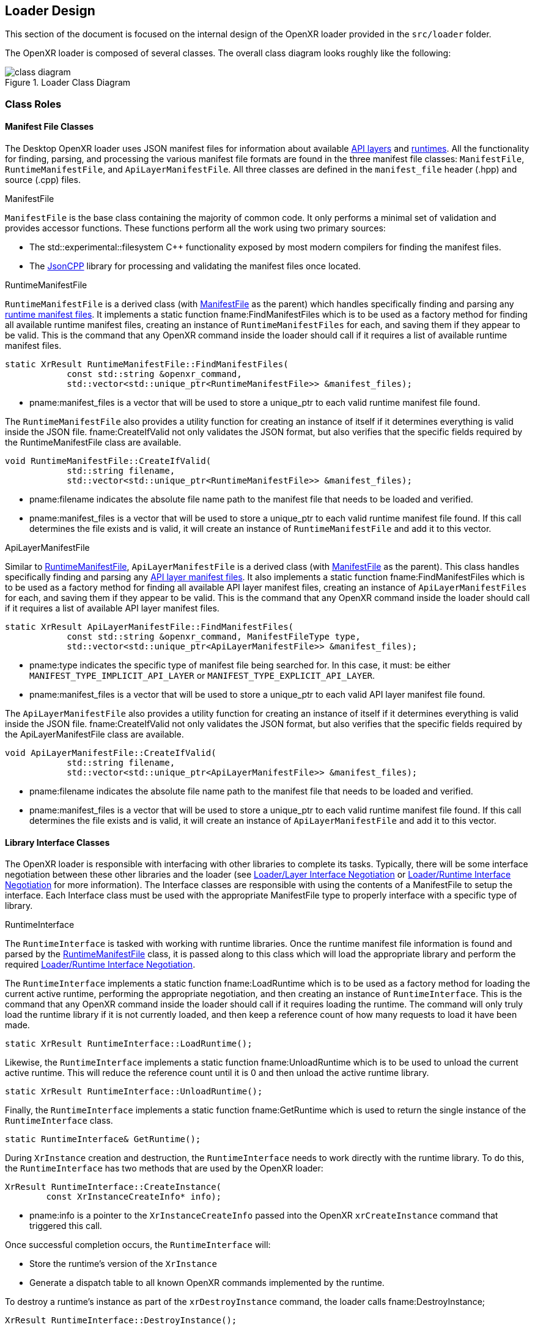 // Copyright (c) 2017-2025 The Khronos Group Inc.
//
// SPDX-License-Identifier: CC-BY-4.0

[[loader-design]]
== Loader Design

This section of the document is focused on the internal design of the OpenXR
loader provided in the `src/loader` folder.

The OpenXR loader is composed of several classes.
The overall class diagram looks roughly like the following:

image::images/class_diagram.svg[align="center", title="Loader Class Diagram"]

[[class-roles]]
=== Class Roles

==== Manifest File Classes

The Desktop OpenXR loader uses JSON manifest files for information about
available <<api-layer-manifest-file-format, API layers>> and
<<runtime-manifest-file-format, runtimes>>.
All the functionality for finding, parsing, and processing the various
manifest file formats are found in the three manifest file classes:
`ManifestFile`, `RuntimeManifestFile`, and `ApiLayerManifestFile`.
All three classes are defined in the `manifest_file` header (.hpp) and
source (.cpp) files.

[[manifestfile]]
.ManifestFile

`ManifestFile` is the base class containing the majority of common code.
It only performs a minimal set of validation and provides accessor
functions.
These functions perform all the work using two primary sources:

* The std::experimental::filesystem pass:[C++] functionality exposed by most
  modern compilers for finding the manifest files.
* The https://github.com/open-source-parsers/jsoncpp[JsonCPP] library for
  processing and validating the manifest files once located.


[[runtimemanifestfile]]
.RuntimeManifestFile

`RuntimeManifestFile` is a derived class (with <<manifestfile,ManifestFile>>
as the parent) which handles specifically finding and parsing any
<<runtime-manifest-file-format, runtime manifest files>>.
It implements a static function fname:FindManifestFiles which is to be used
as a factory method for finding all available runtime manifest files,
creating an instance of `RuntimeManifestFiles` for each, and saving them if
they appear to be valid.
This is the command that any OpenXR command inside the loader should call if
it requires a list of available runtime manifest files.

[source,c++]
----
static XrResult RuntimeManifestFile::FindManifestFiles(
            const std::string &openxr_command,
            std::vector<std::unique_ptr<RuntimeManifestFile>> &manifest_files);
----
  * pname:manifest_files is a vector that will be used to store a unique_ptr
    to each valid runtime manifest file found.

The `RuntimeManifestFile` also provides a utility function for creating an
instance of itself if it determines everything is valid inside the JSON
file.
fname:CreateIfValid not only validates the JSON format, but also verifies
that the specific fields required by the RuntimeManifestFile class are
available.

[source,c++]
----
void RuntimeManifestFile::CreateIfValid(
            std::string filename,
            std::vector<std::unique_ptr<RuntimeManifestFile>> &manifest_files);
----
  * pname:filename indicates the absolute file name path to the manifest
    file that needs to be loaded and verified.
  * pname:manifest_files is a vector that will be used to store a unique_ptr
    to each valid runtime manifest file found.
    If this call determines the file exists and is valid, it will create an
    instance of `RuntimeManifestFile` and add it to this vector.


[[apilayermanifestfile]]
.ApiLayerManifestFile

Similar to <<runtimemanifestfile,RuntimeManifestFile>>,
`ApiLayerManifestFile` is a derived class (with
<<manifestfile,ManifestFile>> as the parent).
This class handles specifically finding and parsing any
<<api-layer-manifest-file-format, API layer manifest files>>.
It also implements a static function fname:FindManifestFiles which is to be
used as a factory method for finding all available API layer manifest files,
creating an instance of `ApiLayerManifestFiles` for each, and saving them if
they appear to be valid.
This is the command that any OpenXR command inside the loader should call if
it requires a list of available API layer manifest files.

[source,c++]
----
static XrResult ApiLayerManifestFile::FindManifestFiles(
            const std::string &openxr_command, ManifestFileType type,
            std::vector<std::unique_ptr<ApiLayerManifestFile>> &manifest_files);
----
  * pname:type indicates the specific type of manifest file being searched
    for.
    In this case, it must: be either `MANIFEST_TYPE_IMPLICIT_API_LAYER` or
    `MANIFEST_TYPE_EXPLICIT_API_LAYER`.
  * pname:manifest_files is a vector that will be used to store a unique_ptr
    to each valid API layer manifest file found.

The `ApiLayerManifestFile` also provides a utility function for creating an
instance of itself if it determines everything is valid inside the JSON
file.
fname:CreateIfValid not only validates the JSON format, but also verifies
that the specific fields required by the ApiLayerManifestFile class are
available.

[source,c++]
----
void ApiLayerManifestFile::CreateIfValid(
            std::string filename,
            std::vector<std::unique_ptr<ApiLayerManifestFile>> &manifest_files);
----
  * pname:filename indicates the absolute file name path to the manifest
    file that needs to be loaded and verified.
  * pname:manifest_files is a vector that will be used to store a unique_ptr
    to each valid runtime manifest file found.
    If this call determines the file exists and is valid, it will create an
    instance of `ApiLayerManifestFile` and add it to this vector.


==== Library Interface Classes

The OpenXR loader is responsible with interfacing with other libraries to
complete its tasks.
Typically, there will be some interface negotiation between these other
libraries and the loader (see <<loader-api-layer-interface-negotiation,
Loader/Layer Interface Negotiation>> or
<<loader-runtime-interface-negotiation, Loader/Runtime Interface
Negotiation>> for more information).
The Interface classes are responsible with using the contents of a
ManifestFile to setup the interface.
Each Interface class must be used with the appropriate ManifestFile type to
properly interface with a specific type of library.


[[runtimeinterface]]
.RuntimeInterface

The `RuntimeInterface` is tasked with working with runtime libraries.
Once the runtime manifest file information is found and parsed by the
<<runtimemanifestfile, RuntimeManifestFile>> class, it is passed along to
this class which will load the appropriate library and perform the required
<<loader-runtime-interface-negotiation, Loader/Runtime Interface
Negotiation>>.

The `RuntimeInterface` implements a static function fname:LoadRuntime which
is to be used as a factory method for loading the current active runtime,
performing the appropriate negotiation, and then creating an instance of
`RuntimeInterface`.
This is the command that any OpenXR command inside the loader should call if
it requires loading the runtime.
The command will only truly load the runtime library if it is not currently
loaded, and then keep a reference count of how many requests to load it have
been made.

[source,c++]
----
static XrResult RuntimeInterface::LoadRuntime();
----

Likewise, the `RuntimeInterface` implements a static function
fname:UnloadRuntime which is to be used to unload the current active
runtime.
This will reduce the reference count until it is 0 and then unload the
active runtime library.

[source,c++]
----
static XrResult RuntimeInterface::UnloadRuntime();
----

Finally, the `RuntimeInterface` implements a static function
fname:GetRuntime which is used to return the single instance of the
`RuntimeInterface` class.

[source,c++]
----
static RuntimeInterface& GetRuntime();
----

During `XrInstance` creation and destruction, the `RuntimeInterface` needs
to work directly with the runtime library.
To do this, the `RuntimeInterface` has two methods that are used by the
OpenXR loader:

[source,c++]
----
XrResult RuntimeInterface::CreateInstance(
        const XrInstanceCreateInfo* info);
----
  * pname:info is a pointer to the `XrInstanceCreateInfo` passed into the
    OpenXR `xrCreateInstance` command that triggered this call.

Once successful completion occurs, the `RuntimeInterface` will:

* Store the runtime's version of the `XrInstance`
* Generate a dispatch table to all known OpenXR commands implemented by the
  runtime.

To destroy a runtime's instance as part of the `xrDestroyInstance` command,
the loader calls fname:DestroyInstance;

[source,c++]
----
XrResult RuntimeInterface::DestroyInstance();
----


[[apilayerinterface]]
.ApiLayerInterface

Similarly, the `ApiLayerInterface` class is tasked with working with API
layer libraries.
Once the API layer manifest file information is found and parsed by the
<<apilayermanifestfile, ApiLayerManifestFile>> class, it is passed along to
this class which will load the appropriate library and perform the required
<<loader-api-layer-interface-negotiation, Loader/Layer Interface
Negotiation>>.

The `ApiLayerInterface` implements a static function fname:LoadApiLayers
which is to be used as a factory method for loading all available API
layers, performing the appropriate negotiation, and then creating an
instance of `ApiLayerInterface` for each.
This is the command that any OpenXR command inside the loader should call if
it requires load one or more API layers:

[source,c++]
----
static XrResult ApiLayerInterface::LoadApiLayers(
        std::vector<std::unique_ptr<ApiLayerManifestFile>>& manifest_files,
        std::vector<std::string> enabled_layers,
        std::vector<std::unique_ptr<ApiLayerInterface>>& api_layer_interfaces);
----
  * pname:manifest_files is a vector of unique_ptr elements containing the
    loaded API layer manifest information.
    The contents of this vector will be either transferred to a new
    `ApiLayerInterface` object placed in the pname:api_layer_interfaces
    vector, or deleted when the call to this method completes.
  * pname:enabled_layers is a vector of names for all API layers that are
    enabled by the environment or the user.
  * pname:api_layer_interfaces is a vector that will be used to store a
    unique_ptr to a `ApiLayerInterface` object representing each valid API
    layer that is enabled and has completed loading and negotiation.


==== The LoaderInstance Class

The primary OpenXR object is the `XrInstance`, and from that most other data
is either queried or created.

A `LoaderInstance` is created during the OpenXR `xrCreateInstance` call, and
destroyed during the `xrDestroyInstance` call.
During `xrCreateInstance` the loader code calls
`LoaderInstance`::pname:CreateInstance factory method:

[[CreateInstance]]
[source,c++]
----
static XrResult LoaderInstance::CreateInstance(
        PFN_xrGetInstanceProcAddr get_instance_proc_addr_term,
        PFN_xrCreateInstance create_instance_term,
        PFN_xrCreateApiLayerInstance create_api_layer_instance_term,
        std::vector<std::unique_ptr<ApiLayerInterface>> layer_interfaces,
        const XrInstanceCreateInfo* createInfo,
        std::unique_ptr<LoaderInstance>* loader_instance);
----
  * pname:get_instance_proc_addr_term is the function pointer to the
    terminator for xrGetInstanceProcAddr.
  * pname:create_instance_term is the function pointer to the terminator for
    xrCreateInstance.
  * pname:create_api_layer_instance_term is the function pointer to the
    terminator for xrCreateApiLayerInstance.
  * pname:api_layer_interfaces is a vector that contains a unique_ptr to all
    `ApiLayerInterface` objects that are valid and enabled.
    All of these pointers will be moved to the `LoaderInstance` on
    successful completion of the `CreateInstance` call.
  * pname:info is a pointer to the `XrInstanceCreateInfo` passed into the
    OpenXR `xrCreateInstance` command that triggered this call.
  * pname:instance contains a returned pointer to the `XrInstance` that will
    be returned upon successful execution and associated with this
    `LoaderInstance` object.

During the fname:CreateInstance call, the loader will perform the following
work:

* Generate the call chain for both `xrCreateInstance` and
  `xrGetInstanceProcAddr` that passes through all enabled API layers and the
  runtime.
* Create the instance using the generated `xrCreateInstance` call chain.
* Create a parallel `LoaderInstance` associated with the returned
  `XrInstance`.
* Generate a top-level dispatch table containing all the supported commands.
** This table is built by using the generated `xrGetInstanceProcAddr` call
   chain

Because the loader knows what runtime need to be called as part of the
create sequence, it inserts a terminator during the `xrCreateInstance`
sequence called `loaderXrTermCreateInstance` after the last API layer in
order to create the runtime instance.


==== Logging Classes

.LoaderLogger

The `LoaderLogger` class was created to provide global logging capability to
the OpenXR loader.
It was implemented as a Singleton to reduce the overhead of passing
pointers/references around to the various loader objects.

To get a reference to the `LoaderLogger` singleton, use the
fname:GetInstance method:

[source,c++]
----
static LoaderLogger& LoaderLogger::GetInstance();
----

The `LoaderLogger` works by sending all received messages to various
instances of <<loaderlogrecorder, LoaderLogRecorder> objects.
To add a `LoaderLogRecorder` to the `LoaderLogger`, call
fname:AddLogRecorder:

[source,c++]
----
void LoaderLogger::AddLogRecorder(
        std::unique_ptr<LoaderLogRecorder>& recorder);
----
  * pname:recorder is a unique_ptr to a create `LoaderLogRecorder` or
    derived object.

Once added, general log messages will be passed to each of the
`LoaderLogRecorder` stored in an internal vector.
Any source inside of the loader may trigger a log message by using the
pname:LogMessage command:

[source,c++]
----
bool LoaderLogger::LogMessage(
        XrLoaderLogMessageSeverityFlagBits message_severity,
        XrLoaderLogMessageTypeFlags message_type,
        const std::string& message_id,
        const std::string& command_name
        const std::string& message,
        const std::vector<XrLoaderLogObjectInfo>& objects = {});
----
  * pname:message_severity the severity of the message
  * pname:message_type is type of the message
  * pname:message_id is the message id, typically for loader messages this
    is "OpenXR-Loader"
  * pname:command_name is the name of the OpenXR command associated with the
    message.
    May be an empty string.
  * pname:message is the message.
  * pname:objects a vector of objects that are relevant to this message.
    May be empty.

Because of the complex nature of that method, and the fact that most log
messages can be simplified, the OpenXR loader also supplies the following
static methods for logging:

[source,c++]
----
static bool LogErrorMessage(
        const std::string& command_name,
        const std::string& message,
        const std::vector<XrLoaderLogObjectInfo>& objects = {});
static bool LogWarningMessage(
        const std::string& command_name,
        const std::string& message,
        const std::vector<XrLoaderLogObjectInfo>& objects = {});
static bool LogInfoMessage(
        const std::string& command_name,
        const std::string& message,
        const std::vector<XrLoaderLogObjectInfo>& objects = {});
static bool LogVerboseMessage(
        const std::string& command_name,
        const std::string& message,
        const std::vector<XrLoaderLogObjectInfo>& objects = {});
----
  * pname:command_name the OpenXR command that is related to the message.
    May be an empty string.
  * pname:message the message that needs to be logged
  * pname:objects an optional array of OpenXR object handles that are
    related to the log message.

It's important to note that these static methods also take care of grabbing
the `LoaderLogger`::fname:GetInstance() and making the appropriate call to
`LoaderLogger`::pname:LogMessage().

[example]
.Using the Log Messages
====
Here are a few examples of triggering a log message:

[source,c++]
----
XrResult res = xrCreateInstance(info, instance);
if (XR_SUCCESS != res) {
    std::string error_message = "xrCreateInstance failed with result ";
    error_message += std::to_string(res);
    LoaderLogger::LogErrorMessage("", error_message);
}
----

[source,c++]
----
// After successfully adding all API layers
LoaderLogger::LogInfoMessage("", "Loaded all API layers");
----

In these examples, the message does not correspond to a named command so an
empty string is passed.
====

[[loaderlogrecorder]]
.LoaderLogRecorder

The `LoaderLogRecorder` is a base class that defines the basics used for
recording a log message somewhere.
`LoaderLogRecorder` provides no protections for multithreading logging.
Any required protections should be implemented by the derived class that is
multithread sensitive (i.e. if a logger wrote to a file).

The pure virtual method the base class defines that is used to record log
messages is the fname:LogMessage method.
Each derived class is responsible for defining exactly how log messages are
recorded.

[source,c++]
----
virtual bool LogMessage(
        XrLoaderLogMessageSeverityFlagBits message_severity,
        XrLoaderLogMessageTypeFlags message_type,
        const XrLoaderLogMessengerCallbackData* callback_data) = 0;
----

Some utility methods that the `LoaderLogRecorder` base class supplies allow
controls over whether or not log messages are actually recorded.
Upon creation, a `LoaderLogRecorder` is set to actively record all messages
that contain the appropriate flags.
However, if we want to pause recording to one or more of the
`LoaderLogRecorders` at some point and then resume recording again later,
the following utilities can be used:

[source,c++]
----
virtual void Pause();
virtual void Resume();
bool IsPaused();
----

.LoaderLogRecorder Derived classes

Currently, there are two private classes derived from `LoaderLogRecorder`,
providing three basic behaviors:

* `OstreamLoaderLogRecorder`
** Outputs to `std::cerr` when created with `MakeStdErrLoaderLogRecorder()`
** Outputs to `std::cout` when created with `MakeStdOutLoaderLogRecorder()`
* `DebugUtilsLogRecorder`
** Created by `MakeDebugUtilsLoaderLogRecorder()`

The recorder created by `MakeStdErrLoaderLogRecorder()` handles recording
all error messages that occur in the loader out to `std::cerr`.
This logger is always enabled and is intended to always provide error
messages for easier issue diagnosis.

The recorder created by `MakeStdOutLoaderLogRecorder()` records messages out
to `std::cout`.
This logger is enabled when the <<loader-debugging, XR_LOADER_DEBUG>>
environment variable is defined.

The recorder created by `MakeDebugUtilsLoaderLogRecorder()` triggers an
`XR_EXT_debug_utils` callback every time a log message occurs.
Two steps are required before the loader enables this class:

 1. The `XR_EXT_debug_utils` must: be enabled during fname:xrCreateInstance
    call.
 2. The application must: create a `XrDebugUtilsMessengerEXT` by
  * Supplying an sname:XrDebugUtilsMessengerCreateInfoEXT structure to the
    sname:XrInstanceCreateInfo::pname:next chain during
    fname:xrCreateInstance, or
  * Calling fname:xrCreateDebugUtilsMessengerEXT.

[[automatically-generated-code]]
=== Automatically Generated Code

In order to allow the OpenXR loader to be as flexible as possible, we
generate a large portion of the code automatically using the xr.xml registry
file.
The generation process is triggered during the build.
This is done inside the `CMakelists.txt` files in both the `src` and
`src/loader` folders, using the macro `run_xml_generate_dependency`.
This macro (defined in the `src/CMakelists.txt` file, triggers python and
generates the source.
The generation scripts are based on the functionality originally defined in
the of the `specification/scripts` folder, but here they've been extended to
generate loader source code.

The loader automatic code generation scripts are found in the `src/scripts`
folder.
The main script of interest for OpenXR loader code generation is
`automatic_source_generation.py` which generates 4 files during the build
process:

.Automatically Generated Loader Files
[width="70%",options="header",cols="50,50"]
|====
| Location | Filename
.2+| <build>/src folder
    l| xr_generated_dispatch_table.h
    l| xr_generated_dispatch_table.c
    l| xr_generated_dispatch_table_core.h
    l| xr_generated_dispatch_table_core.c
.2+| <build>/src/loader folder
    l| xr_loader_generated.hpp
    l| xr_loader_generated.cpp
|====

==== xr_generated_dispatch_table.h

This C-style header contains the definition of the
sname:XrGeneratedDispatchTable structure.
This structure can be used to store function pointers for any OpenXR
commands defined in the xr.xml at the time the loader was built.
It includes slots for both core and extension function pointers.
Currently, the provided API Layers use this structure and the loader uses a
structure which has a subset of the function pointers (defined in
`xr_generated_dispatch_table_core.h`).

A partial listing from the generated table follows:

[[XrGeneratedDispatchTable]]
[source,c++]
----
// Generated dispatch table
struct XrGeneratedDispatchTable {

    // ---- Core 1.0 commands
    PFN_xrGetInstanceProcAddr GetInstanceProcAddr;
    PFN_xrEnumerateApiLayerProperties EnumerateApiLayerProperties;
    PFN_xrEnumerateInstanceExtensionProperties EnumerateInstanceExtensionProperties;
    PFN_xrCreateInstance CreateInstance;
    PFN_xrDestroyInstance DestroyInstance;
    ...
};
----

You'll notice that the `xr` prefix was dropped on the name of the elements
within the structure to simplify naming as well as avoid any potential
compilation conflicts.

The `xr_generated_dispatch_table.h` header also includes a utility function
that can be used to populate a dispatch table once it has been created:

[[GeneratedXrPopulateDispatchTable,GeneratedXrPopulateDispatchTable]]
[source,c++]
----
void GeneratedXrPopulateDispatchTable(
        struct XrGeneratedDispatchTable *table,
        XrInstance instance,
        PFN_xrGetInstanceProcAddr get_inst_proc_addr);
----
  * pname:table is a pointer to the sname:XrGeneratedDispatchTable to
    populate.
  * pname:instance is the instance required by pname:get_inst_proc_addr.
    *NOTE*: This may have a value of `XR_NULL_HANDLE`, but many of the
    commands may be `NULL` if this is used.
  * pname:get_inst_proc_addr is a pointer to the `xrGetInstanceProcAddr`
    command to use to populate the table.
    If you're calling into the OpenXR loader, this would be the standard
    `xrGetInstanceProcAddr` call.
    However, if you were calling this from an API layer, you would want to
    use the next level's (API layer or runtime) implementation of
    `xrGetInstanceProcAddr`.


==== xr_generated_dispatch_table.c

This file is paired with the above `xr_generated_dispatch_table.h` header
and only implements the fname:GeneratedXrPopulateDispatchTable function used
to populate the elements of a dispatch table.


==== xr_loader_generated.hpp

`xr_loader_generated.hpp` contains prototypes for all the manually defined
instance command trampoline and terminator functions.
This is done so that they can be referenced in the `xr_loader_generated.cpp`
source file which is used for `xrGetInstanceProcAddr` as well as setting up
the loader dispatch table.

==== xr_loader_generated.cpp

The `xr_loader_generated.cpp` source file contains the implementation of all
generated OpenXR trampoline functions.

[[manually-implemented-code]]
=== Manually Implemented Code

Some OpenXR command terminator and trampoline functions need to be manually
implemented in the loader.

.Manually Implemented OpenXR Commands
[width="90%",options="header",cols="<.^,^.^,<.^"]
|====
| Command | Terminator/Trampoline | Reason
| xrEnumerateApiLayerProperties
  | Both (although terminator should never get called)
    | Loader needs to find and parse the various API layer manifest files.
| xrEnumerateInstanceExtensionProperties
  | Both
    | Loader needs to find and parse the various API layer manifest files.
      Also needs to call into runtime and query extensions supported by it.
| xrCreateInstance
  | Both
    | Loader needs to do all API layer and runtime discovery and processing as
      well as storing the results.  The storage is done inside a
      `LoaderInstance` class object, which is created during this call.
| xrDestroyInstance
  | Both
    | Loader needs to call down to all API layers destroying the instance, and
      then clean up its internal storage (i.e. the `LoaderInstance` class
      that was created earlier).
| xrCreateApiLayerInstance
  | Terminator
    | Loader uses this to capture the
      <<api-layer-create-instance-process,`xrCreateApiLayerInstance`>> chain used
      to create API layer instances.  This terminator will then re-direct the
      chain back to the standard `xrCreateInstance` path.
|====

[[functional-flow]]
=== Functional Flow

The loader supports a single XrInstance at a time in order to avoid tracking
handle values and their relationship to the `LoaderInstance`.
Every XR function call is assumed to be for the single XrInstance that has
been created.
This enables the loader to work with future extensions and handle types
without change.

[[platform-specific-behavior]]
=== Platform-Specific Behavior

The OpenXR loader design is intended to be flexible on supported on a
variety of platforms.
However, the loader on certain platforms will require behavior not necessary
in other environments.
This section describes the common platform-specific behavior expected in the
OpenXR loader.


[[library-handling]]
==== Library Handling

The loader works with libraries and runtimes which are exposed as either a
static or dynamic external library files.
Each operating system provides their own utilities for interfacing with
these files, which the loader abstracts.
Most loader platform code can be found in the following source file:

[source,c++]
----
src/loader/loader_platform.hpp
----

The OpenXR loader uses a general handle define for all platform library
functions.
This handle is identified as `LoaderPlatformLibraryHandle` and is used to
interact with all the platform-specific library functions.


.Opening A Platform-Specific Library File

To open a platform-specific library file, and therefore retrieve the
platform-specific `LoaderPlatformLibraryHandle` relative to that file, the
loader calls the fname:LoaderPlatformLibraryOpen function which has the
following prototype:

[[LoaderPlatformLibraryOpen]]
[source,c++]
----
LoaderPlatformLibraryHandle LoaderPlatformLibraryOpen(
    const std::string &path);
----
  * pname:path must: be a constant string containing the absolute path to
    the library file that needs to be opened.

If the function succeeds, the returned value will be non-NULL.
If a failure occurs during this call, the returned value will be NULL.
In the case of failure, the loader can call the
fname:LoaderPlatformLibraryOpenError function:

[[LoaderPlatformLibraryOpenError]]
[source,c++]
----
const char *LoaderPlatformLibraryOpenError(
    const std::string &path);
----
  * pname:path must: be a constant string containing the absolute path to
    the library file that the loader previously attempted to load using
    fname:LoaderPlatformLibraryOpen.

The returned C-style character string contains any available
platform-specific error code that may have occurred.


.Closing A Platform-Specific Library File

When the loader is done using the platform library, it calls
fname:LoaderPlatformLibraryClose to release it.

[[LoaderPlatformLibraryClose]]
[source,c++]
----
void LoaderPlatformLibraryClose(
    LoaderPlatformLibraryHandle library)
----
  * pname:library must: be valid `LoaderPlatformLibraryHandle` opened using
    fname:LoaderPlatformLibraryOpen


.Querying Content In a Platform-Specific Library File

Once a library is opened, the loader will query for the important functions
exported by a library using the fname:LoaderPlatformLibraryGetProcAddr
function:

[[LoaderPlatformLibraryGetProcAddr]]
[source,c++]
----
void *LoaderPlatformLibraryGetProcAddr
    LoaderPlatformLibraryHandle library,
    const std::string &name)
----
  * pname:library must: be valid `LoaderPlatformLibraryHandle` opened using
    fname:LoaderPlatformLibraryOpen, but not yet closed using
    fname:LoaderPlatformLibraryClose.
  * pname:name must: contain the name of the library supplied function who's
    function pointer is desired.


If the function succeeds, the returned value will be a valid function
pointer address.
If the function fails, it will return NULL.
A NULL return value could imply that the function simply isn't exported by
the library, or that an error occurred during the platform call.
To determine what might have happened, the loader will call the
fname:LoaderPlatformLibraryGetProcAddrError function:

[[LoaderPlatformLibraryGetProcAddrError]]
[source,c++]
----
const char *LoaderPlatformLibraryGetProcAddrError(
    const std::string &path);
----
  * pname:path must: be a constant string containing the name of the entry
    point that was attempted to be queried during the previous
    fname:LoaderPlatformLibraryGetProcAddr call.

The returned C-style character string contains any available
platform-specific error code that may have occurred.


[[environment-variable-usage]]
==== Environment Variable Usage

Several environment variables are used in the OpenXR loader, especially on
the Desktop (Windows/Linux).
However, accessing environment variables is different based on each
operating system, so we have added global interface functions to use for
accessing environment variables.
These are defined in `src/common/platform_utils.hpp`

**NOTE:** This is outside of the loader source to allow other items in the
source folder to use these utilities.


.Reading a Standard Environment Variable

To read an environment variable, the loader calls fname:PlatformUtilsGetEnv:

[[PlatformUtilsGetEnv]]
[source,c++]
----
std::string PlatformUtilsGetEnv(
    const char *name);
----
  * pname:name must: be a non-NULL NULL-terminated C-style string indicating
    the name of the environment variable to get the value of.

If the environment variable identified by pname:name exists on the system,
the C-style NULL-terminated string will be returned.
If the environment variable can not be found, an empty string is returned.

If you want to distinguish between an empty value and a variable not set at
all, if the underlying platform distinguishes these cases, use
fname:PlatformUtilsGetEnvSet:

[[PlatformUtilsGetEnvSet]]
[source,c++]
----
bool PlatformUtilsGetEnvSet(
    const char *name);
----

It returns true if the environment variable is set.

.Reading a Secure Environment Variable

Access to certain environment variables needs to be done in a way that
maintains operational security of the program.

[NOTE]
.Note
****
Specifically, the loader will not use environment variables which control
code loading for admin (high integrity) processes on Windows as the
environment variables can be set by non-admin (medium integrity) processes.
****

To read a secure environment variable, the loader calls
fname:PlatformUtilsGetSecureEnv:

[[PlatformUtilsGetSecureEnv]]
[source,c++]
----
char *PlatformUtilsGetSecureEnv(
    const char *name);
----
  * pname:name must: be a non-NULL NULL-terminated C-style string indicating
    the name of the environment variable to get the value of.

If the platform supports secure environment variable reading, the
appropriate method will be used.
Otherwise, it will fall back to the standard fname:PlatformUtilsGetEnv call.

[[active-runtime-file-management]]
==== Active Runtime File Management

.Querying the Active Runtime File name

Since the runtime file name can vary based on the supporting system, the
command fname:PlatformGetGlobalRuntimeFileName provides a quick mechanism
for querying the name of the file.

[NOTE]
.Note
****
Not all platforms implement this call.
****

[[PlatformGetGlobalRuntimeFileName]]
[source,c++]
----
bool PlatformGetGlobalRuntimeFileName(
    uint16_t major_version,
    std::string &file_name);
----
  * pname:major_version is the major API version for the OpenXR you are
    querying the active runtime file name for.
  * pname:file_name is the returned name of the runtime file.
    This is only valid if the command returns `true`.
